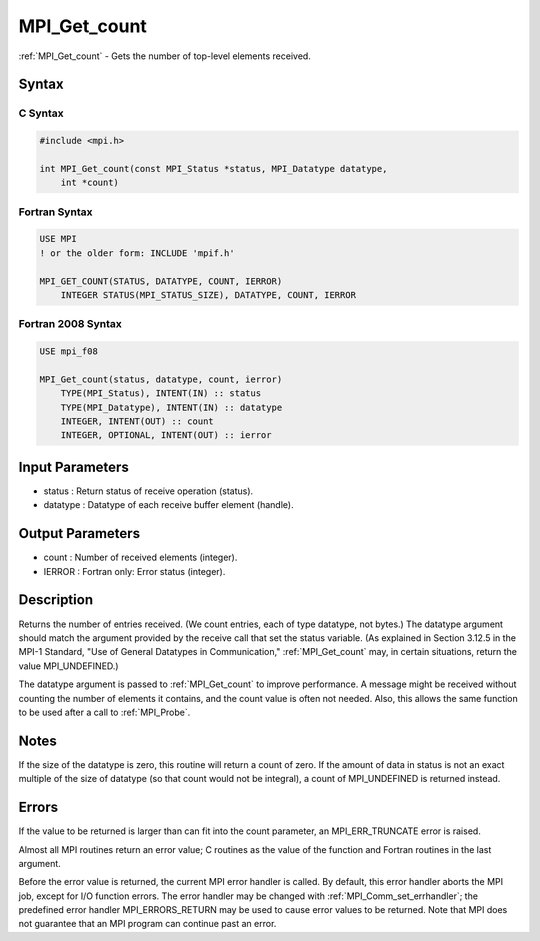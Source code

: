 .. _mpi_get_count:

MPI_Get_count
=============

.. include_body

:ref:`MPI_Get_count` - Gets the number of top-level elements received.

Syntax
------

C Syntax
^^^^^^^^

.. code:: c

   #include <mpi.h>

   int MPI_Get_count(const MPI_Status *status, MPI_Datatype datatype,
       int *count)

Fortran Syntax
^^^^^^^^^^^^^^

.. code:: fortran

   USE MPI
   ! or the older form: INCLUDE 'mpif.h'

   MPI_GET_COUNT(STATUS, DATATYPE, COUNT, IERROR)
       INTEGER STATUS(MPI_STATUS_SIZE), DATATYPE, COUNT, IERROR

Fortran 2008 Syntax
^^^^^^^^^^^^^^^^^^^

.. code:: fortran

   USE mpi_f08

   MPI_Get_count(status, datatype, count, ierror)
       TYPE(MPI_Status), INTENT(IN) :: status
       TYPE(MPI_Datatype), INTENT(IN) :: datatype
       INTEGER, INTENT(OUT) :: count
       INTEGER, OPTIONAL, INTENT(OUT) :: ierror

Input Parameters
----------------

-  status : Return status of receive operation (status).
-  datatype : Datatype of each receive buffer element (handle).

Output Parameters
-----------------

-  count : Number of received elements (integer).
-  IERROR : Fortran only: Error status (integer).

Description
-----------

Returns the number of entries received. (We count entries, each of type
datatype, not bytes.) The datatype argument should match the argument
provided by the receive call that set the status variable. (As explained
in Section 3.12.5 in the MPI-1 Standard, "Use of General Datatypes in
Communication," :ref:`MPI_Get_count` may, in certain situations, return the
value MPI_UNDEFINED.)

The datatype argument is passed to :ref:`MPI_Get_count` to improve performance.
A message might be received without counting the number of elements it
contains, and the count value is often not needed. Also, this allows the
same function to be used after a call to :ref:`MPI_Probe`.

Notes
-----

If the size of the datatype is zero, this routine will return a count of
zero. If the amount of data in status is not an exact multiple of the
size of datatype (so that count would not be integral), a count of
MPI_UNDEFINED is returned instead.

Errors
------

If the value to be returned is larger than can fit into the count
parameter, an MPI_ERR_TRUNCATE error is raised.

Almost all MPI routines return an error value; C routines as the value
of the function and Fortran routines in the last argument.

Before the error value is returned, the current MPI error handler is
called. By default, this error handler aborts the MPI job, except for
I/O function errors. The error handler may be changed with
:ref:`MPI_Comm_set_errhandler`; the predefined error handler MPI_ERRORS_RETURN
may be used to cause error values to be returned. Note that MPI does not
guarantee that an MPI program can continue past an error.


.. seealso:: :ref:`MPI_Get_elements`

